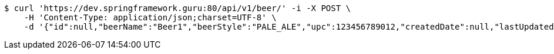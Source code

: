 [source,bash]
----
$ curl 'https://dev.springframework.guru:80/api/v1/beer/' -i -X POST \
    -H 'Content-Type: application/json;charset=UTF-8' \
    -d '{"id":null,"beerName":"Beer1","beerStyle":"PALE_ALE","upc":123456789012,"createdDate":null,"lastUpdatedDate":null}'
----